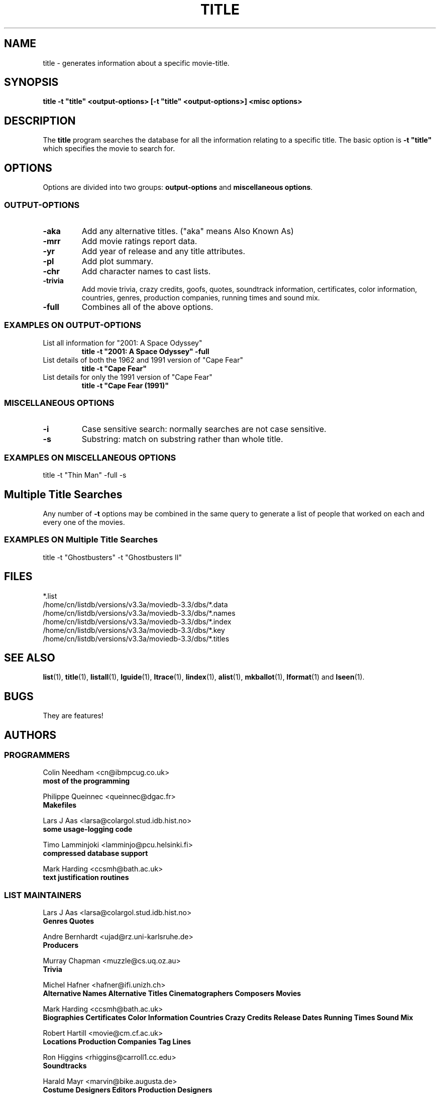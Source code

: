 .\" 3.2
.\"  /*******************************************************************\
.\"   * Copyright (C) 1995 Lars J Aas <larsa@colargol.stud.idb.hist.no> *
.\"   * based on documentation by C J Nedham <cn@ibmpcug.co.uk> 1995,   *
.\"   * permission is granted by the authors to freely distribute       *
.\"   *                        providing no fee of any kind is charged. *
.\"  \*******************************************************************/
.\"
.TH TITLE 1 "10th August 1995" " " "The Internet Movie Database v3.2d"
.SH NAME
title \- generates information about a specific movie\-title.
.SH SYNOPSIS
.B
title \-t "title" <output\-options> [\-t "title" <output\-options>] <misc options>
.SH DESCRIPTION
The
.B title
program searches the database for all the information relating
to a specific title. The basic option is
.B
-t "title"
which specifies the movie to search for.
.SH OPTIONS
Options are divided into two groups:
.B output-options
and
.BR "miscellaneous options" .
.SS OUTPUT-OPTIONS
.TP
.B \-aka
Add any alternative titles.  ("aka" means Also Known As)
.TP
.B \-mrr
Add movie ratings report data.
.TP
.B \-yr
Add year of release and any title attributes.
.TP
.B \-pl
Add plot summary.
.TP
.B \-chr
Add character names to cast lists.
.TP
.B \-trivia
Add movie trivia, crazy credits, goofs, quotes, soundtrack information,
certificates, color information, countries, genres, production companies,
running times and sound mix.
.TP
.B \-full
Combines all of the above options.
.SS EXAMPLES ON OUTPUT-OPTIONS
.TP
List all information for "2001: A Space Odyssey"
.B
title \-t "2001: A Space Odyssey" \-full
.TP
List details of both the 1962 and 1991 version of "Cape Fear"
.B
title \-t "Cape Fear"
.TP
List details for only the 1991 version of "Cape Fear"
.B
title \-t "Cape Fear (1991)"
.SS MISCELLANEOUS OPTIONS
.TP
.B \-i
Case sensitive search: normally searches are not case sensitive.
.TP
.B \-s
Substring: match on substring rather than whole title.
.SS EXAMPLES ON MISCELLANEOUS OPTIONS
title -t "Thin Man" -full -s
.SH Multiple Title Searches
Any number of
.B \-t
options may be combined in the same query to generate a 
list of people that worked on each and every one of the movies.
.SS EXAMPLES ON Multiple Title Searches
title -t "Ghostbusters" -t "Ghostbusters II"
.\" 3.2
.SH FILES
*.list
.br
/home/cn/listdb/versions/v3.3a/moviedb-3.3/dbs/*.data
.br
/home/cn/listdb/versions/v3.3a/moviedb-3.3/dbs/*.names
.br
/home/cn/listdb/versions/v3.3a/moviedb-3.3/dbs/*.index
.br
/home/cn/listdb/versions/v3.3a/moviedb-3.3/dbs/*.key
.br
/home/cn/listdb/versions/v3.3a/moviedb-3.3/dbs/*.titles
.SH SEE ALSO
.BR list (1),
.BR title (1),
.BR listall (1),
.BR lguide (1),
.BR ltrace (1),
.BR lindex (1),
.BR alist (1), 
.BR mkballot (1),
.BR lformat (1)
and
.BR lseen (1).
.SH BUGS
They are features!
.SH AUTHORS
.SS PROGRAMMERS
.PP
Colin Needham                           <cn@ibmpcug.co.uk>
.rj 1
.B most of the programming
.PP
Philippe Queinnec                       <queinnec@dgac.fr>
.rj 1
.B Makefiles
.PP
Lars J Aas               <larsa@colargol.stud.idb.hist.no>
.rj 1
.B some usage-logging code
.PP
Timo Lamminjoki                 <lamminjo@pcu.helsinki.fi>
.rj 1
.B compressed database support
.PP
Mark Harding                            <ccsmh@bath.ac.uk>
.rj 1
.B text justification routines
.SS LIST MAINTAINERS
.PP
Lars J Aas               <larsa@colargol.stud.idb.hist.no>
.rj 2
.B Genres
.B Quotes
.PP
Andre Bernhardt                 <ujad@rz.uni-karlsruhe.de>
.rj 1
.B Producers
.PP
Murray Chapman                        <muzzle@cs.uq.oz.au>
.rj 1
.B Trivia
.PP
Michel Hafner                        <hafner@ifi.unizh.ch>
.rj 5
.B Alternative Names
.B Alternative Titles
.B Cinematographers
.B Composers
.B Movies
.PP
Mark Harding                            <ccsmh@bath.ac.uk>
.rj 8
.B Biographies
.B Certificates
.B Color Information
.B Countries
.B Crazy Credits
.B Release Dates
.B Running Times
.B Sound Mix
.PP
Robert Hartill                         <movie@cm.cf.ac.uk>
.rj 3
.B Locations
.B Production Companies
.B Tag Lines
.PP
Ron Higgins                     <rhiggins@carroll1.cc.edu>
.rj 1
.B Soundtracks
.PP
Harald Mayr                       <marvin@bike.augusta.de>
.rj 3
.B Costume Designers
.B Editors
.B Production Designers
.PP
Col Needham                             <cn@ibmpcug.co.uk>
.rj 8
.B Actors
.B Actresses
.B Cast Completion
.B Directors
.B Goofs
.B Misc. Filmography
.B Movie Links
.B Ratings
.PP
Joachim Polzer                 <polzer@zedat.fu-berlin.de>
.rj 2
.B Literature
.B Technical Info
.PP
Jon Reeves                            <reeves@zk3.dec.com>
.rj 1
.B Writers
.PP
Colin Tinto                          <colint@spider.co.uk>
.rj 1
.B Plot Summaries
.SS CONTRIBUTORS
.PP
Lars J Aas               <larsa@colargol.stud.idb.hist.no>
.rj 1
.B UNIX manpages
.PP
Teemu Antti-Poika                <anttipoi@cc.helsinki.fi>
.rj 1
.B LaTeX documentation
.PP
Robert Hartill                         <movie@cm.cf.ac.uk>
.rj 1
.B the script lfetch is based on
.PP
Philippe Queinnec                   <queinnec@enseeiht.fr>
.rj 1
.B imoviedb package (distributed separately)
.PP
 ...and last but not least all of you who send us information either directly
or via the email-server at movie@ibmpcug.co.uk.  Use "Subject: HELP ADD FULL" 
for information about how to use it.
.\"
.\"  /*******************************************************************\
.\"   * Copyright (C) 1995 Lars J Aas <larsa@colargol.stud.idb.hist.no> *
.\"   * based on documentation by C J Nedham <cn@ibmpcug.co.uk> 1995,   *
.\"   * permission is granted by the authors to freely distribute       *
.\"   *                        providing no fee of any kind is charged. *
.\"  \*******************************************************************/
.\"
